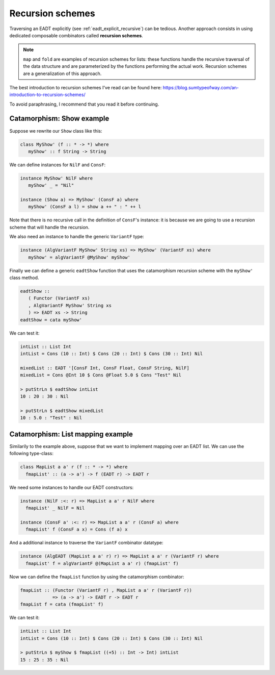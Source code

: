 .. _eadt_recursion_schemes:

==============================================================================
Recursion schemes
==============================================================================

Traversing an EADT explicitly (see :ref:`eadt_explicit_recursive`) can be
tedious. Another approach consists in using dedicated composable combinators
called **recursion schemes**.

.. note::

   ``map`` and ``fold`` are examples of recursion schemes for lists: these
   functions handle the recursive traversal of the data structure and are
   parameterized by the functions performing the actual work.
   Recursion schemes are a generalization of this approach.

The best introduction to recursion schemes I've read can be found here:
https://blog.sumtypeofway.com/an-introduction-to-recursion-schemes/

To avoid paraphrasing, I recommend that you read it before continuing.


Catamorphism: Show example
--------------------------

Suppose we rewrite our ``Show`` class like this:

.. code:: haskell

   class MyShow' (f :: * -> *) where
      myShow' :: f String -> String

We can define instances for ``NilF`` and ``ConsF``:

.. code:: haskell

   instance MyShow' NilF where
      myShow' _ = "Nil"

   instance (Show a) => MyShow' (ConsF a) where
      myShow' (ConsF a l) = show a ++ " : " ++ l

Note that there is no recursive call in the definition of ``ConsF``'s instance:
it is because we are going to use a recursion scheme that will handle the
recursion.

We also need an instance to handle the generic ``VariantF`` type:

.. code:: haskell

   instance (AlgVariantF MyShow' String xs) => MyShow' (VariantF xs) where
      myShow' = algVariantF @MyShow' myShow'

Finally we can define a generic ``eadtShow`` function that uses the catamorphism
recursion scheme with the ``myShow'`` class method.

.. code:: haskell

   eadtShow :: 
      ( Functor (VariantF xs)
      , AlgVariantF MyShow' String xs
      ) => EADT xs -> String
   eadtShow = cata myShow'

We can test it:

.. code:: haskell

   intList :: List Int
   intList = Cons (10 :: Int) $ Cons (20 :: Int) $ Cons (30 :: Int) Nil

   mixedList :: EADT '[ConsF Int, ConsF Float, ConsF String, NilF]
   mixedList = Cons @Int 10 $ Cons @Float 5.0 $ Cons "Test" Nil

   > putStrLn $ eadtShow intList
   10 : 20 : 30 : Nil

   > putStrLn $ eadtShow mixedList
   10 : 5.0 : "Test" : Nil



Catamorphism: List mapping example
----------------------------------

Similarily to the example above, suppose that we want to implement mapping over
an EADT list. We can use the following type-class:

.. code:: haskell

   class MapList a a' r (f :: * -> *) where
     fmapList' :: (a -> a') -> f (EADT r) -> EADT r

We need some instances to handle our EADT constructors:

.. code:: haskell

   instance (NilF :<: r) => MapList a a' r NilF where
     fmapList' _ NilF = Nil

   instance (ConsF a' :<: r) => MapList a a' r (ConsF a) where
     fmapList' f (ConsF a x) = Cons (f a) x

And a additional instance to traverse the ``VariantF`` combinator datatype:

.. code:: haskell

   instance (AlgEADT (MapList a a' r) r) => MapList a a' r (VariantF r) where
     fmapList' f = algVariantF @(MapList a a' r) (fmapList' f)

Now we can define the ``fmapList`` function by using the catamorphism combinator:

.. code:: haskell

   fmapList :: (Functor (VariantF r) , MapList a a' r (VariantF r))
               => (a -> a') -> EADT r -> EADT r
   fmapList f = cata (fmapList' f)


We can test it:

.. code:: haskell

   intList :: List Int
   intList = Cons (10 :: Int) $ Cons (20 :: Int) $ Cons (30 :: Int) Nil

   > putStrLn $ myShow $ fmapList ((+5) :: Int -> Int) intList
   15 : 25 : 35 : Nil
